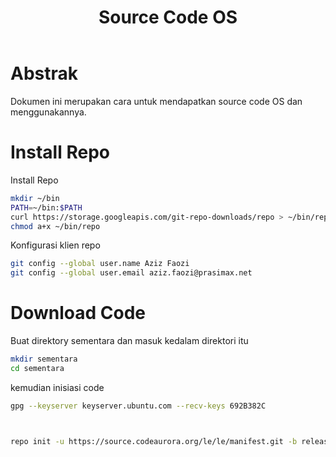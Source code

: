 #+TITLE: Source Code OS

* Abstrak
Dokumen ini merupakan cara untuk mendapatkan source code OS dan menggunakannya.

* Install Repo
Install Repo
#+BEGIN_SRC bash
mkdir ~/bin
PATH=~/bin:$PATH
curl https://storage.googleapis.com/git-repo-downloads/repo > ~/bin/repo
chmod a+x ~/bin/repo
#+END_SRC

Konfigurasi klien repo
#+BEGIN_SRC bash
git config --global user.name Aziz Faozi
git config --global user.email aziz.faozi@prasimax.net
#+END_SRC

* Download Code
Buat direktory sementara dan masuk kedalam direktori itu

#+BEGIN_SRC bash
mkdir sementara
cd sementara
#+END_SRC
kemudian inisiasi code

#+BEGIN_SRC bash
gpg --keyserver keyserver.ubuntu.com --recv-keys 692B382C
#+END_SRC
#+BEGIN_SRC bash


repo init -u https://source.codeaurora.org/le/le/manifest.git -b release -m LE.UM.2.4.1.r1-09900-qcs405.0.xml --repo-url=git://codeaurora.org/tools/repo.git --repo-branch=caf-stable
#+END_SRC
